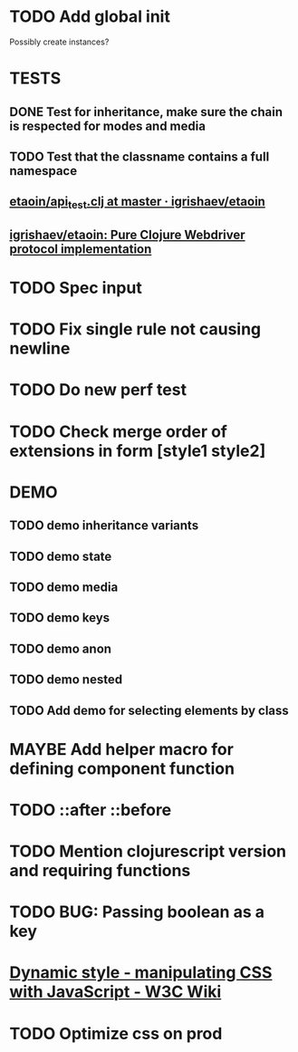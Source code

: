 #+SEQ_TODO: NEXT(t) TODO(t) WAITING(w) MAYBE(m) | DONE(d) PARTIAL(p) CANCELLED(c)
* TODO Add global init
  Possibly create instances?
* TESTS
** DONE Test for inheritance, make sure the chain is respected for modes and media
   CLOSED: [2018-02-17 Sat 20:18]
** TODO Test that the classname contains a full namespace
** [[https://github.com/igrishaev/etaoin/blob/master/test/etaoin/api_test.clj][etaoin/api_test.clj at master · igrishaev/etaoin]]
** [[https://github.com/igrishaev/etaoin][igrishaev/etaoin: Pure Clojure Webdriver protocol implementation]]
* TODO Spec input
* TODO Fix single rule not causing newline
* TODO Do new perf test
* TODO Check merge order of extensions in form [style1 style2]
* DEMO
** TODO demo inheritance variants
** TODO demo state
** TODO demo media
** TODO demo keys
** TODO demo anon
** TODO demo nested
** TODO Add demo for selecting elements by class
* MAYBE Add helper macro for defining component function
* TODO ::after ::before
* TODO Mention clojurescript version and requiring functions
* TODO BUG: Passing boolean as a key
* [[https://www.w3.org/wiki/Dynamic_style_-_manipulating_CSS_with_JavaScript][Dynamic style - manipulating CSS with JavaScript - W3C Wiki]]
* TODO Optimize css on prod
